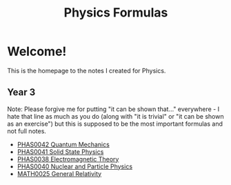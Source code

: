 #+TITLE: Physics Formulas
#+OPTIONS: toc:nil



* Welcome!

This is the homepage to the notes I created for Physics.

** Year 3

Note: Please forgive me for putting "it can be shown that..." everywhere - I hate that line as much as you do (along with "it is trivial" or "it can be shown as an exercise") but this is supposed to be the most important formulas and not full notes.

- [[file:qm.html][PHAS0042 Quantum Mechanics]]
- [[file:sp.html][PHAS0041 Solid State Physics]]
- [[file:em.html][PHAS0038 Electromagnetic Theory]]
- [[file:pp.html][PHAS0040 Nuclear and Particle Physics]]
- [[file:gr.html][MATH0025 General Relativity]]
